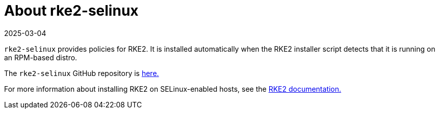 = About rke2-selinux
:page-languages: [en, zh]
:revdate: 2025-03-04
:page-revdate: {revdate}

`rke2-selinux` provides policies for RKE2. It is installed automatically when the RKE2 installer script detects that it is running on an RPM-based distro.

The `rke2-selinux` GitHub repository is https://github.com/rancher/rke2-selinux[here.]

For more information about installing RKE2 on SELinux-enabled hosts, see the https://documentation.suse.com/cloudnative/rke2/latest/en/install/methods.html#rpm[RKE2 documentation.]
